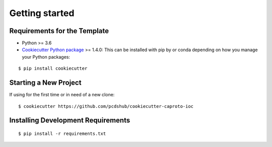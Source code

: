 ===============
Getting started
===============

Requirements for the Template
-----------------------------
- Python >= 3.6
- `Cookiecutter Python package <http://cookiecutter.readthedocs.org/en/latest/installation.html>`_ >= 1.4.0: This can be installed with pip by or conda depending on how you manage your Python packages:

::

  $ pip install cookiecutter


Starting a New Project
----------------------

If using for the first time or in need of a new clone: ::

  $ cookiecutter https://github.com/pcdshub/cookiecutter-caproto-ioc


Installing Development Requirements
-----------------------------------
::

  $ pip install -r requirements.txt
